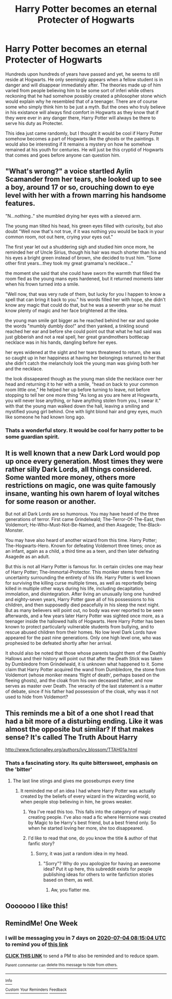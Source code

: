 #+TITLE: Harry Potter becomes an eternal Protecter of Hogwarts

* Harry Potter becomes an eternal Protecter of Hogwarts
:PROPERTIES:
:Author: Ohm_0_
:Score: 67
:DateUnix: 1593186103.0
:DateShort: 2020-Jun-26
:FlairText: Prompt
:END:
Hundreds upon hundreds of years have passed and yet, he seems to still reside at Hogwarts. He only seemingly appears when a fellow student is in danger and will disappear immediately after. The theories made up of him varied from people believing him to be some sort of inferi while others reckoning that he had somehow possibly created a philosopher stone which would explain why he resembled that of a teenager. There are of course some who simply think him to be just a myth. But the ones who truly believe in his existance will always find comfort in Hogwarts as they know that if they were ever in any danger there, Harry Potter will always be there to serve his duty as Protecter.

This idea just came randomly, but I thought it would be cool if Harry Potter somehow becomes a part of Hogwarts like the ghosts or the paintings. It would also be interesting if It remains a mystery on how he somehow remained at his youth for centuries. He will just be this cryptid of Hogwarts that comes and goes before anyone can question him.


** "What's wrong?" a voice startled Aylin Scamander from her tears, she looked up to see a boy, around 17 or so, crouching down to eye level with her with a frown marring his handsome features.

"N...nothing.." she mumbled drying her eyes with a sleeved arm.

The young man tilted his head, his green eyes filled with curiosity, but also doubt "Well now that's not true, if it was nothing you would be back in your common room, not out here, crying your eyes out."

The first year let out a shuddering sigh and studied him once more, he reminded her of Uncle Sirius, though his hair was much shorter than his and his eyes a bright green instead of brown, she decided to trust him. "Some other first years...they took my great gramama's necklace..."

the moment she said that she could have sworn the warmth that filled the room fled as the young mans eyes hardened, but it returned moments later when his frown turned into a smile.

"Well now, that was very rude of them, but lucky for you I happen to know a spell that can bring it back to you." his words filled her with hope, she didn't know any magic that could do that, but he was a seventh year so he must know plenty of magic and her face brightened at the idea.

the young man smile got bigger as he reached behind her ear and spoke the words "mumbly dumbly doo!" and then yanked, a tinkling sound reached her ear and before she could point out that what he had said was just gibberish and not a real spell, her great grandmothers bottlecap necklace was in his hands, dangling before her eyes.

her eyes widened at the sight and her tears threatened to return, she was so caught up in her happiness at having her belongings returned to her that she didn't catch the melancholy look the young man was giving both her and the necklace.

the look dissapeared though as the young man slide the necklace over her head and returning it to her with a smile, "head on back to your common room little one," He helped her up before turning to leave, not before stopping to tell her one more thing "As long as you are here at Hogwarts, you will never lose anything, or have anything stolen from you, I swear it." with that the young man walked down the hall, leaving a smiling and mystified young girl behind. One with light blond hair and grey eyes, much like someone he had known long ago.
:PROPERTIES:
:Author: flingerdinger
:Score: 44
:DateUnix: 1593220048.0
:DateShort: 2020-Jun-27
:END:

*** Thats a wonderful story. It would be cool for harry potter to be some guardian spirit.
:PROPERTIES:
:Author: Ohm_0_
:Score: 5
:DateUnix: 1593239510.0
:DateShort: 2020-Jun-27
:END:


** It is well known that a new Dark Lord would pop up once every generation. Most times they were rather silly Dark Lords, all things considered. Some wanted more money, others more restrictions on magic, one was quite famously insane, wanting his own harem of loyal witches for some reason or another.

But not all Dark Lords are so humorous. You may have heard of the three generations of terror. First came Grindelwald; The-Terror-Of-The-East, then Voldemort; He-Who-Must-Not-Be-Named, and then Asagede; The-Black-Monster.

You may have also heard of another wizard from this time. Harry Potter; The-Hogwarts-Hero. Known for defeating Voldemort three times; once as an infant, again as a child, a third time as a teen, and then later defeating Asagede as an adult.

But this is not all Harry Potter is famous for. In certain circles one may hear of Harry Potter; The-Immortal-Protector. This moniker stems from the uncertainty surrounding the entirety of his life. Harry Potter is well known for surviving the killing curse multiple times, as well as reportedly being killed in multiple other ways during his life, including decapitation, immolation, and disintegration. After living an unusually long one hundred and eighty-seven years, Harry Potter gave all of his possessions to his children, and then supposedly died peacefully in his sleep the next night. But as many believers will point out, no body was ever reported to be seen afterwards, and a few years later Harry Potter was sighted once more, as a teenager inside the hallowed halls of Hogwarts. Here Harry Potter has been known to protect particularly vulnerable students from bullying, and to rescue abused children from their homes. No low level Dark Lords have appeared for the past nine generations. Only one high level one, who was prophesied to be defeated shortly after her arrival.

It should also be noted that those whose parents taught them of the Deathly Hallows and their history will point out that after the Death Stick was taken by Dumbledore from Grindelwald, it is unknown what happened to it. Some claim that Harry Potter acquired the wand from Dumbledore, the stone from Voldemort (whose moniker means ‘flight of death', perhaps based on the fleeing ghosts), and the cloak from his own deceased father, and now serves as master over Death. The veracity of the last statement is a matter of debate, since if his father had possession of the cloak, why was it not used to hide from Voldemort?
:PROPERTIES:
:Author: MachaiArcanum
:Score: 15
:DateUnix: 1593243515.0
:DateShort: 2020-Jun-27
:END:


** This reminds me a bit of a one shot I read that had a bit more of a disturbing ending. Like it was almost the opposite but similar? If that makes sense? It's called The Truth About Harry

[[http://www.fictionalley.org/authors/ivy_blossom/TTAH01a.html]]
:PROPERTIES:
:Author: VanStock1992
:Score: 8
:DateUnix: 1593238196.0
:DateShort: 2020-Jun-27
:END:

*** Thats a fascinating story. Its quite bittersweet, emphasis on the 'bitter'
:PROPERTIES:
:Author: Ohm_0_
:Score: 3
:DateUnix: 1593239436.0
:DateShort: 2020-Jun-27
:END:

**** The last line stings and gives me goosebumps every time
:PROPERTIES:
:Author: VanStock1992
:Score: 5
:DateUnix: 1593239580.0
:DateShort: 2020-Jun-27
:END:

***** It reminded me of an idea I had where Harry Potter was actually created by the beliefs of every wizard in the wizarding world, so when people stop believing in him, he grows weaker.
:PROPERTIES:
:Author: Ohm_0_
:Score: 6
:DateUnix: 1593239692.0
:DateShort: 2020-Jun-27
:END:

****** Yea I've read this too. This falls into the category of magic creating people. I've also read a fic where Hermione was created by Magic to be Harry's best friend, but a best friend only. So when he started loving her more, she too disappeared.
:PROPERTIES:
:Author: Zeus_Kira
:Score: 3
:DateUnix: 1593317692.0
:DateShort: 2020-Jun-28
:END:


****** I'd like to read that one, do you know the title & author of that fanfic story?
:PROPERTIES:
:Score: 2
:DateUnix: 1593431460.0
:DateShort: 2020-Jun-29
:END:

******* Sorry, it was just a random idea in my head.
:PROPERTIES:
:Author: Ohm_0_
:Score: 1
:DateUnix: 1593446936.0
:DateShort: 2020-Jun-29
:END:

******** "Sorry"? Why do you apologize for having an awesome idea? Put it up here, this subreddit exists for people publishing ideas for others to write fanfiction stories based on them, as well.
:PROPERTIES:
:Score: 2
:DateUnix: 1593501856.0
:DateShort: 2020-Jun-30
:END:

********* Aw, you flatter me.
:PROPERTIES:
:Author: Ohm_0_
:Score: 2
:DateUnix: 1593584692.0
:DateShort: 2020-Jul-01
:END:


** Ooooooo I like this!
:PROPERTIES:
:Author: MrNacho410
:Score: 4
:DateUnix: 1593206724.0
:DateShort: 2020-Jun-27
:END:


** RemindMe! One Week
:PROPERTIES:
:Author: Total2Blue
:Score: 1
:DateUnix: 1593245704.0
:DateShort: 2020-Jun-27
:END:

*** I will be messaging you in 7 days on [[http://www.wolframalpha.com/input/?i=2020-07-04%2008:15:04%20UTC%20To%20Local%20Time][*2020-07-04 08:15:04 UTC*]] to remind you of [[https://np.reddit.com/r/HPfanfiction/comments/hg9xaz/harry_potter_becomes_an_eternal_protecter_of/fw5dhak/?context=3][*this link*]]

[[https://np.reddit.com/message/compose/?to=RemindMeBot&subject=Reminder&message=%5Bhttps%3A%2F%2Fwww.reddit.com%2Fr%2FHPfanfiction%2Fcomments%2Fhg9xaz%2Fharry_potter_becomes_an_eternal_protecter_of%2Ffw5dhak%2F%5D%0A%0ARemindMe%21%202020-07-04%2008%3A15%3A04%20UTC][*CLICK THIS LINK*]] to send a PM to also be reminded and to reduce spam.

^{Parent commenter can} [[https://np.reddit.com/message/compose/?to=RemindMeBot&subject=Delete%20Comment&message=Delete%21%20hg9xaz][^{delete this message to hide from others.}]]

--------------

[[https://np.reddit.com/r/RemindMeBot/comments/e1bko7/remindmebot_info_v21/][^{Info}]]

[[https://np.reddit.com/message/compose/?to=RemindMeBot&subject=Reminder&message=%5BLink%20or%20message%20inside%20square%20brackets%5D%0A%0ARemindMe%21%20Time%20period%20here][^{Custom}]]
[[https://np.reddit.com/message/compose/?to=RemindMeBot&subject=List%20Of%20Reminders&message=MyReminders%21][^{Your Reminders}]]
[[https://np.reddit.com/message/compose/?to=Watchful1&subject=RemindMeBot%20Feedback][^{Feedback}]]
:PROPERTIES:
:Author: RemindMeBot
:Score: 1
:DateUnix: 1593245743.0
:DateShort: 2020-Jun-27
:END:

